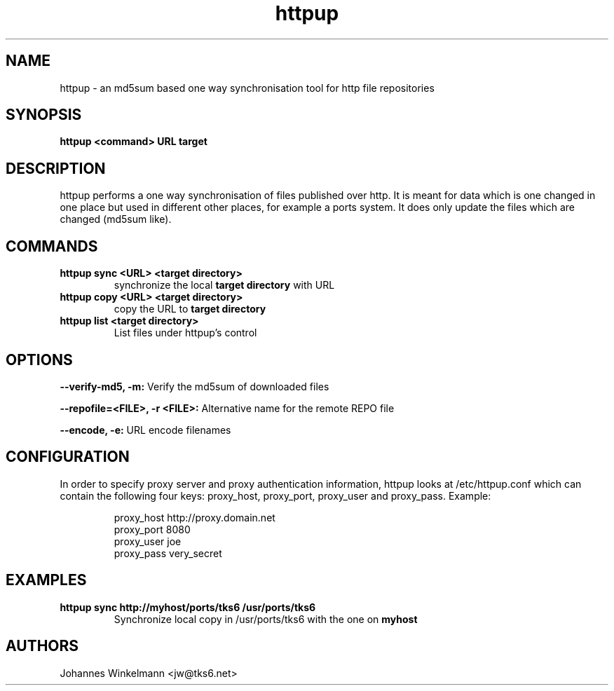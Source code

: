 .\" man page for httpup
.\" Johannes Winkelmann, jw@tks6.net
.\" 
.\" .PU
.TH "httpup" "8" "" "" ""
.SH "NAME"
.LP 
httpup \- an md5sum based one way synchronisation tool for http file
repositories
.SH "SYNOPSIS"
.B httpup <command> URL target

.SH "DESCRIPTION"
httpup performs a one way synchronisation of files published over
http. It is meant for data which is one changed in one place but used
in different other places, for example a ports system. It does only
update the files which are changed (md5sum like).

.SH "COMMANDS"


.TP 
.B httpup sync <URL> <target directory>
synchronize the local
.B target directory
with URL


.TP 
.B httpup copy <URL> <target directory>
copy the URL to
.B target directory


.TP 

.B httpup list <target directory>
List files under httpup's control


.SH OPTIONS

.B --verify-md5, -m:
Verify the md5sum of downloaded files

.B --repofile=<FILE>, -r <FILE>:
Alternative name for the remote REPO file

.B --encode, -e:
URL encode filenames


.SH "CONFIGURATION"
In order to specify proxy server and proxy authentication information, httpup
looks at /etc/httpup.conf which can contain the following four keys: 
proxy_host, proxy_port, proxy_user and proxy_pass. Example:
.IP
.nf
proxy_host http://proxy.domain.net
proxy_port 8080
proxy_user joe
proxy_pass very_secret
.i
.IP

.SH "EXAMPLES"
.TP 
.B httpup sync http://myhost/ports/tks6 /usr/ports/tks6
Synchronize local copy in /usr/ports/tks6 with the one on
.B myhost


.SH "AUTHORS"
Johannes Winkelmann <jw@tks6.net>
